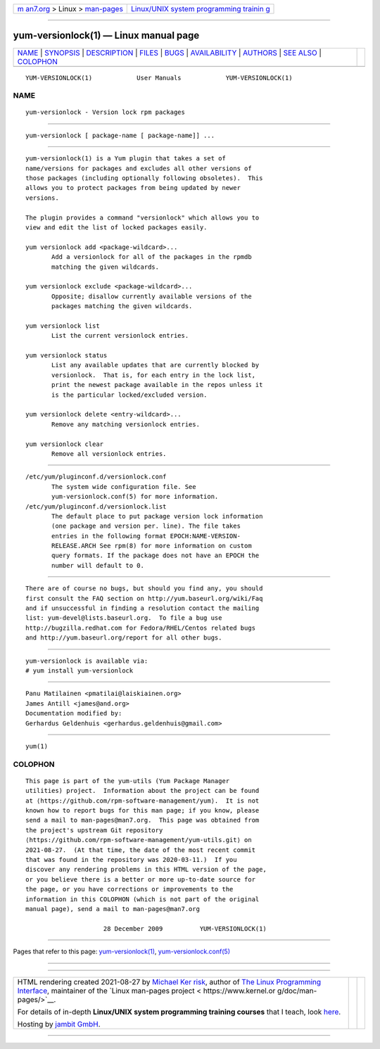 .. container:: page-top

.. container:: nav-bar

   +----------------------------------+----------------------------------+
   | `m                               | `Linux/UNIX system programming   |
   | an7.org <../../../index.html>`__ | trainin                          |
   | > Linux >                        | g <http://man7.org/training/>`__ |
   | `man-pages <../index.html>`__    |                                  |
   +----------------------------------+----------------------------------+

--------------

yum-versionlock(1) — Linux manual page
======================================

+-----------------------------------+-----------------------------------+
| `NAME <#NAME>`__ \|               |                                   |
| `SYNOPSIS <#SYNOPSIS>`__ \|       |                                   |
| `DESCRIPTION <#DESCRIPTION>`__ \| |                                   |
| `FILES <#FILES>`__ \|             |                                   |
| `BUGS <#BUGS>`__ \|               |                                   |
| `AVAILABILITY <#AVAILABILITY>`__  |                                   |
| \| `AUTHORS <#AUTHORS>`__ \|      |                                   |
| `SEE ALSO <#SEE_ALSO>`__ \|       |                                   |
| `COLOPHON <#COLOPHON>`__          |                                   |
+-----------------------------------+-----------------------------------+
| .. container:: man-search-box     |                                   |
+-----------------------------------+-----------------------------------+

::

   YUM-VERSIONLOCK(1)            User Manuals            YUM-VERSIONLOCK(1)

NAME
-------------------------------------------------

::

          yum-versionlock - Version lock rpm packages


---------------------------------------------------------

::

          yum-versionlock [ package-name [ package-name]] ...


---------------------------------------------------------------

::

          yum-versionlock(1) is a Yum plugin that takes a set of
          name/versions for packages and excludes all other versions of
          those packages (including optionally following obsoletes).  This
          allows you to protect packages from being updated by newer
          versions.

          The plugin provides a command "versionlock" which allows you to
          view and edit the list of locked packages easily.

          yum versionlock add <package-wildcard>...
                 Add a versionlock for all of the packages in the rpmdb
                 matching the given wildcards.

          yum versionlock exclude <package-wildcard>...
                 Opposite; disallow currently available versions of the
                 packages matching the given wildcards.

          yum versionlock list
                 List the current versionlock entries.

          yum versionlock status
                 List any available updates that are currently blocked by
                 versionlock.  That is, for each entry in the lock list,
                 print the newest package available in the repos unless it
                 is the particular locked/excluded version.

          yum versionlock delete <entry-wildcard>...
                 Remove any matching versionlock entries.

          yum versionlock clear
                 Remove all versionlock entries.


---------------------------------------------------

::

          /etc/yum/pluginconf.d/versionlock.conf
                 The system wide configuration file. See
                 yum-versionlock.conf(5) for more information.
          /etc/yum/pluginconf.d/versionlock.list
                 The default place to put package version lock information
                 (one package and version per. line). The file takes
                 entries in the following format EPOCH:NAME-VERSION-
                 RELEASE.ARCH See rpm(8) for more information on custom
                 query formats. If the package does not have an EPOCH the
                 number will default to 0.


-------------------------------------------------

::

          There are of course no bugs, but should you find any, you should
          first consult the FAQ section on http://yum.baseurl.org/wiki/Faq
          and if unsuccessful in finding a resolution contact the mailing
          list: yum-devel@lists.baseurl.org.  To file a bug use
          http://bugzilla.redhat.com for Fedora/RHEL/Centos related bugs
          and http://yum.baseurl.org/report for all other bugs.


-----------------------------------------------------------------

::

          yum-versionlock is available via:
          # yum install yum-versionlock


-------------------------------------------------------

::

          Panu Matilainen <pmatilai@laiskiainen.org>
          James Antill <james@and.org>
          Documentation modified by:
          Gerhardus Geldenhuis <gerhardus.geldenhuis@gmail.com>


---------------------------------------------------------

::

          yum(1)

COLOPHON
---------------------------------------------------------

::

          This page is part of the yum-utils (Yum Package Manager
          utilities) project.  Information about the project can be found
          at ⟨https://github.com/rpm-software-management/yum⟩.  It is not
          known how to report bugs for this man page; if you know, please
          send a mail to man-pages@man7.org.  This page was obtained from
          the project's upstream Git repository
          ⟨https://github.com/rpm-software-management/yum-utils.git⟩ on
          2021-08-27.  (At that time, the date of the most recent commit
          that was found in the repository was 2020-03-11.)  If you
          discover any rendering problems in this HTML version of the page,
          or you believe there is a better or more up-to-date source for
          the page, or you have corrections or improvements to the
          information in this COLOPHON (which is not part of the original
          manual page), send a mail to man-pages@man7.org

                               28 December 2009          YUM-VERSIONLOCK(1)

--------------

Pages that refer to this page:
`yum-versionlock(1) <../man1/yum-versionlock.1.html>`__, 
`yum-versionlock.conf(5) <../man5/yum-versionlock.conf.5.html>`__

--------------

--------------

.. container:: footer

   +-----------------------+-----------------------+-----------------------+
   | HTML rendering        |                       | |Cover of TLPI|       |
   | created 2021-08-27 by |                       |                       |
   | `Michael              |                       |                       |
   | Ker                   |                       |                       |
   | risk <https://man7.or |                       |                       |
   | g/mtk/index.html>`__, |                       |                       |
   | author of `The Linux  |                       |                       |
   | Programming           |                       |                       |
   | Interface <https:     |                       |                       |
   | //man7.org/tlpi/>`__, |                       |                       |
   | maintainer of the     |                       |                       |
   | `Linux man-pages      |                       |                       |
   | project <             |                       |                       |
   | https://www.kernel.or |                       |                       |
   | g/doc/man-pages/>`__. |                       |                       |
   |                       |                       |                       |
   | For details of        |                       |                       |
   | in-depth **Linux/UNIX |                       |                       |
   | system programming    |                       |                       |
   | training courses**    |                       |                       |
   | that I teach, look    |                       |                       |
   | `here <https://ma     |                       |                       |
   | n7.org/training/>`__. |                       |                       |
   |                       |                       |                       |
   | Hosting by `jambit    |                       |                       |
   | GmbH                  |                       |                       |
   | <https://www.jambit.c |                       |                       |
   | om/index_en.html>`__. |                       |                       |
   +-----------------------+-----------------------+-----------------------+

--------------

.. container:: statcounter

   |Web Analytics Made Easy - StatCounter|

.. |Cover of TLPI| image:: https://man7.org/tlpi/cover/TLPI-front-cover-vsmall.png
   :target: https://man7.org/tlpi/
.. |Web Analytics Made Easy - StatCounter| image:: https://c.statcounter.com/7422636/0/9b6714ff/1/
   :class: statcounter
   :target: https://statcounter.com/
